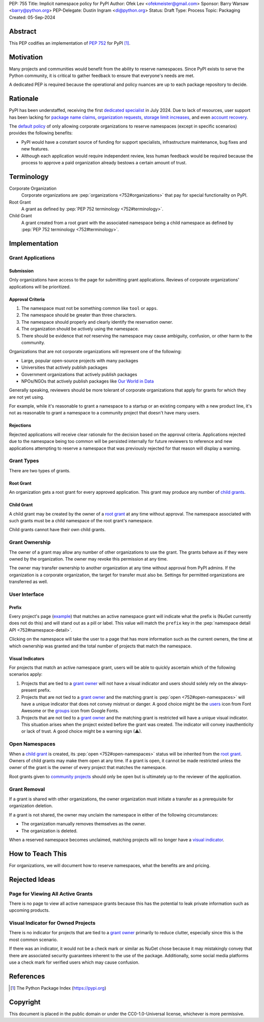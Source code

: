 PEP: 755
Title: Implicit namespace policy for PyPI
Author: Ofek Lev <ofekmeister@gmail.com>
Sponsor: Barry Warsaw <barry@python.org>
PEP-Delegate: Dustin Ingram <di@python.org>
Status: Draft
Type: Process
Topic: Packaging
Created: 05-Sep-2024

Abstract
========

This PEP codifies an implementation of :pep:`752` for PyPI [1]_.

Motivation
==========

Many projects and communities would benefit from the ability to reserve
namespaces. Since PyPI exists to serve the Python community, it is critical
to gather feedback to ensure that everyone's needs are met.

A dedicated PEP is required because the operational and policy nuances are up
to each package repository to decide.

Rationale
=========

PyPI has been understaffed, receiving the first `dedicated specialist`__ in
July 2024. Due to lack of resources, user support has been lacking for
`package name claims <https://discuss.python.org/t/27436/19>`__,
`organization requests <https://discuss.python.org/t/33764/15>`__,
`storage limit increases <https://discuss.python.org/t/54035>`__,
and even `account recovery <https://discuss.python.org/t/43422/122>`__.

__ https://pyfound.blogspot.com/2024/07/announcing-our-new-pypi-support.html

The `default policy <approval-criteria_>`_ of only allowing corporate
organizations to reserve namespaces (except in specific scenarios) provides
the following benefits:

* PyPI would have a constant source of funding for support specialists,
  infrastructure maintenance, bug fixes and new features.
* Although each application would require independent review, less human
  feedback would be required because the process to approve a paid organization
  already bestows a certain amount of trust.

Terminology
===========

Corporate Organization
    Corporate organizations are :pep:`organizations <752#organizations>` that
    pay for special functionality on PyPI.
Root Grant
    A grant as defined by :pep:`PEP 752 terminology <752#terminology>`.
Child Grant
    A grant created from a root grant with the associated namespace being a
    child namespace as defined by :pep:`PEP 752 terminology <752#terminology>`.

Implementation
==============

Grant Applications
------------------

Submission
''''''''''

Only organizations have access to the page for submitting grant applications.
Reviews of corporate organizations' applications will be prioritized.

.. _approval-criteria:

Approval Criteria
'''''''''''''''''

1. The namespace must not be something common like ``tool`` or ``apps``.
2. The namespace should be greater than three characters.
3. The namespace should properly and clearly identify the reservation owner.
4. The organization should be actively using the namespace.
5. There should be evidence that *not* reserving the namespace may cause
   ambiguity, confusion, or other harm to the community.

Organizations that are not corporate organizations will
represent one of the following:

* Large, popular open-source projects with many packages
* Universities that actively publish packages
* Government organizations that actively publish packages
* NPOs/NGOs that actively publish packages like
  `Our World in Data <https://github.com/owid>`__

Generally speaking, reviewers should be more tolerant of corporate
organizations that apply for grants for which they are not yet using.

For example, while it's reasonable to grant a namespace to a startup or an
existing company with a new product line, it's not as reasonable to grant a
namespace to a community project that doesn't have many users.

Rejections
''''''''''

Rejected applications will receive clear rationale for the decision based on
the approval criteria. Applications rejected due to the namespace being too
common will be persisted internally for future reviewers to reference and new
applications attempting to reserve a namespace that was previously rejected
for that reason will display a warning.

Grant Types
-----------

There are two types of grants.

.. _root-grant:

Root Grant
''''''''''

An organization gets a root grant for every approved application. This grant
may produce any number of `child grants <child-grant_>`_.

.. _child-grant:

Child Grant
'''''''''''

A child grant may be created by the owner of a `root grant <root-grant_>`_ at
any time without approval. The namespace associated with such grants must be a
child namespace of the root grant's namespace.

Child grants cannot have their own child grants.

.. _grant-ownership:

Grant Ownership
---------------

The owner of a grant may allow any number of other organizations to use the
grant. The grants behave as if they were owned by the organization. The owner
may revoke this permission at any time.

The owner may transfer ownership to another organization at any time without
approval from PyPI admins. If the organization is a corporate organization,
the target for transfer must also be. Settings for permitted organizations are
transferred as well.

.. _user-interface:

User Interface
--------------

Prefix
''''''

Every project's page
(`example <https://pypi.org/project/google-cloud-compute/1.19.2/>`__) that
matches an active namespace grant will indicate what the prefix is (NuGet
currently does not do this) and will stand out as a pill or label. This value
will match the ``prefix`` key in the
:pep:`namespace detail API <752#namespace-detail>`.

Clicking on the namespace will take the user to a page that has more
information such as the current owners, the time at which ownership was granted
and the total number of projects that match the namespace.

Visual Indicators
'''''''''''''''''

For projects that match an active namespace grant, users will be able to
quickly ascertain which of the following scenarios apply:

1. Projects that are tied to a `grant owner <grant-ownership_>`_ will not have
   a visual indicator and users should solely rely on the always-present
   prefix.
2. Projects that are not tied to a `grant owner <grant-ownership_>`_ and the
   matching grant is :pep:`open <752#open-namespaces>` will have a unique
   indicator that does not convey mistrust or danger. A good choice might be
   the `users <https://fontawesome.com/icons/users>`_ icon from Font Awesome or
   the `groups`__ icon from Google Fonts.
3. Projects that are not tied to a `grant owner <grant-ownership_>`_ and the
   matching grant is restricted will have a unique visual indicator. This
   situation arises when the project existed before the grant was created.
   The indicator will convey inauthenticity or lack of trust. A good choice
   might be a warning sign (⚠).

__ https://fonts.google.com/icons?selected=Material+Symbols+Outlined:groups

Open Namespaces
---------------

When a `child grant <child-grant_>`_ is created, its
:pep:`open <752#open-namespaces>` status will be inherited from the
`root grant <root-grant_>`_. Owners of child grants may make them open at any
time. If a grant is open, it cannot be made restricted unless the owner of the
grant is the owner of every project that matches the namespace.

Root grants given to `community projects <approval-criteria_>`_ should only be
open but is ultimately up to the reviewer of the application.

Grant Removal
-------------

If a grant is shared with other organizations, the owner organization must
initiate a transfer as a prerequisite for organization deletion.

If a grant is not shared, the owner may unclaim the namespace in either of the
following circumstances:

* The organization manually removes themselves as the owner.
* The organization is deleted.

When a reserved namespace becomes unclaimed, matching projects will no longer
have a `visual indicator <user-interface_>`_.

How to Teach This
=================

For organizations, we will document how to reserve namespaces, what the
benefits are and pricing.

Rejected Ideas
==============

Page for Viewing All Active Grants
----------------------------------

There is no page to view all active namespace grants because this has the
potential to leak private information such as upcoming products.

Visual Indicator for Owned Projects
-----------------------------------

There is no indicator for projects that are tied to a
`grant owner <grant-ownership_>`_ primarily to reduce clutter, especially since
this is the most common scenario.

If there was an indicator, it would not be a check mark or similar as NuGet
chose because it may mistakingly convey that there are associated security
guarantees inherent to the use of the package. Additionally, some social media
platforms use a check mark for verified users which may cause confusion.

References
==========

.. [1] The Python Package Index
   (https://pypi.org)

Copyright
=========

This document is placed in the public domain or under the
CC0-1.0-Universal license, whichever is more permissive.
